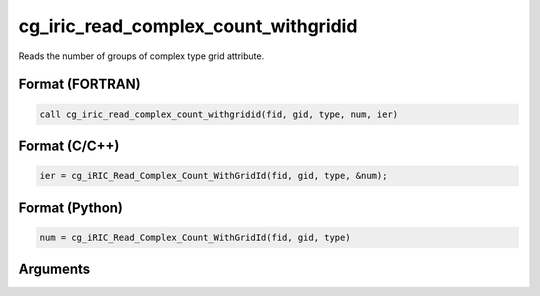 cg_iric_read_complex_count_withgridid
=======================================

Reads the number of groups of complex type grid attribute.

Format (FORTRAN)
------------------
.. code-block:: fortran

   call cg_iric_read_complex_count_withgridid(fid, gid, type, num, ier)

Format (C/C++)
----------------
.. code-block:: c

   ier = cg_iRIC_Read_Complex_Count_WithGridId(fid, gid, type, &num);

Format (Python)
----------------
.. code-block:: python

   num = cg_iRIC_Read_Complex_Count_WithGridId(fid, gid, type)

Arguments
---------

.. csv-table:: Arguments of cg_iric_read_complex_count_withgridid
   :file: cg_iric_read_complex_count_withgridid_args.csv
   :header-rows: 1

